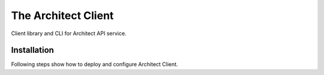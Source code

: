 
====================
The Architect Client
====================

Client library and CLI for Architect API service.


Installation
============

Following steps show how to deploy and configure Architect Client.

